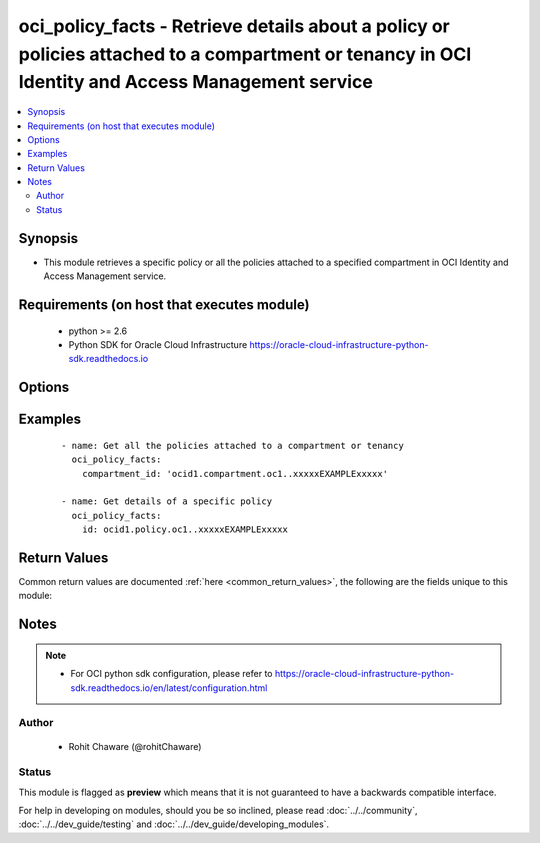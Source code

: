 .. _oci_policy_facts:


oci_policy_facts - Retrieve details about a policy or policies attached to a compartment or tenancy in OCI Identity and Access Management service
+++++++++++++++++++++++++++++++++++++++++++++++++++++++++++++++++++++++++++++++++++++++++++++++++++++++++++++++++++++++++++++++++++++++++++++++++

.. versionadded:: 2.5




.. contents::
   :local:
   :depth: 2


Synopsis
--------


* This module retrieves a specific policy or all the policies attached to a specified compartment in OCI Identity and Access Management service.



Requirements (on host that executes module)
-------------------------------------------

  * python >= 2.6
  * Python SDK for Oracle Cloud Infrastructure https://oracle-cloud-infrastructure-python-sdk.readthedocs.io



Options
-------

.. raw:: html

    <table border=1 cellpadding=4>

    <tr>
    <th class="head">parameter</th>
    <th class="head">required</th>
    <th class="head">default</th>
    <th class="head">choices</th>
    <th class="head">comments</th>
    </tr>

    <tr>
    <td>api_user<br/><div style="font-size: small;"></div></td>
    <td>no</td>
    <td></td>
    <td></td>
    <td>
        <div>The OCID of the user, on whose behalf, OCI APIs are invoked. If not set, then the value of the OCI_USER_OCID environment variable, if any, is used. This option is required if the user is not specified through a configuration file (See <code>config_file_location</code>). To get the user's OCID, please refer <a href='https://docs.us-phoenix-1.oraclecloud.com/Content/API/Concepts/apisigningkey.htm'>https://docs.us-phoenix-1.oraclecloud.com/Content/API/Concepts/apisigningkey.htm</a>.</div>
    </td>
    </tr>

    <tr>
    <td>api_user_fingerprint<br/><div style="font-size: small;"></div></td>
    <td>no</td>
    <td></td>
    <td></td>
    <td>
        <div>Fingerprint for the key pair being used. If not set, then the value of the OCI_USER_FINGERPRINT environment variable, if any, is used. This option is required if the key fingerprint is not specified through a configuration file (See <code>config_file_location</code>). To get the key pair's fingerprint value please refer <a href='https://docs.us-phoenix-1.oraclecloud.com/Content/API/Concepts/apisigningkey.htm'>https://docs.us-phoenix-1.oraclecloud.com/Content/API/Concepts/apisigningkey.htm</a>.</div>
    </td>
    </tr>

    <tr>
    <td>api_user_key_file<br/><div style="font-size: small;"></div></td>
    <td>no</td>
    <td></td>
    <td></td>
    <td>
        <div>Full path and filename of the private key (in PEM format). If not set, then the value of the OCI_USER_KEY_FILE variable, if any, is used. This option is required if the private key is not specified through a configuration file (See <code>config_file_location</code>). If the key is encrypted with a pass-phrase, the <code>api_user_key_pass_phrase</code> option must also be provided.</div>
    </td>
    </tr>

    <tr>
    <td>api_user_key_pass_phrase<br/><div style="font-size: small;"></div></td>
    <td>no</td>
    <td></td>
    <td></td>
    <td>
        <div>Passphrase used by the key referenced in <code>api_user_key_file</code>, if it is encrypted. If not set, then the value of the OCI_USER_KEY_PASS_PHRASE variable, if any, is used. This option is required if the key passphrase is not specified through a configuration file (See <code>config_file_location</code>).</div>
    </td>
    </tr>

    <tr>
    <td>compartment_id<br/><div style="font-size: small;"></div></td>
    <td>no</td>
    <td></td>
    <td></td>
    <td>
        <div>The OCID of the compartment (remember that the tenancy is simply the root compartment). Required to list all the policies in a compartment.</div>
    </td>
    </tr>

    <tr>
    <td>config_file_location<br/><div style="font-size: small;"></div></td>
    <td>no</td>
    <td></td>
    <td></td>
    <td>
        <div>Path to configuration file. If not set then the value of the OCI_CONFIG_FILE environment variable, if any, is used. Otherwise, defaults to ~/.oci/config.</div>
    </td>
    </tr>

    <tr>
    <td>config_profile_name<br/><div style="font-size: small;"></div></td>
    <td>no</td>
    <td></td>
    <td></td>
    <td>
        <div>The profile to load from the config file referenced by <code>config_file_location</code>. If not set, then the value of the OCI_CONFIG_PROFILE environment variable, if any, is used. Otherwise, defaults to the &quot;DEFAULT&quot; profile in <code>config_file_location</code>.</div>
    </td>
    </tr>

    <tr>
    <td>policy_id<br/><div style="font-size: small;"></div></td>
    <td>no</td>
    <td></td>
    <td></td>
    <td>
        <div>The OCID of the policy. Required when retrieving a specific policy.</div>
        </br><div style="font-size: small;">aliases: id</div>
    </td>
    </tr>

    <tr>
    <td>region<br/><div style="font-size: small;"></div></td>
    <td>no</td>
    <td></td>
    <td></td>
    <td>
        <div>The Oracle Cloud Infrastructure region to use for all OCI API requests. If not set, then the value of the OCI_REGION variable, if any, is used. This option is required if the region is not specified through a configuration file (See <code>config_file_location</code>). Please refer to <a href='https://docs.us-phoenix-1.oraclecloud.com/Content/General/Concepts/regions.htm'>https://docs.us-phoenix-1.oraclecloud.com/Content/General/Concepts/regions.htm</a> for more information on OCI regions.</div>
    </td>
    </tr>

    <tr>
    <td>tenancy<br/><div style="font-size: small;"></div></td>
    <td>no</td>
    <td></td>
    <td></td>
    <td>
        <div>OCID of your tenancy. If not set, then the value of the OCI_TENANCY variable, if any, is used. This option is required if the tenancy OCID is not specified through a configuration file (See <code>config_file_location</code>). To get the tenancy OCID, please refer <a href='https://docs.us-phoenix-1.oraclecloud.com/Content/API/Concepts/apisigningkey.htm'>https://docs.us-phoenix-1.oraclecloud.com/Content/API/Concepts/apisigningkey.htm</a></div>
    </td>
    </tr>

    </table>
    </br>

Examples
--------

 ::

    
    - name: Get all the policies attached to a compartment or tenancy
      oci_policy_facts:
        compartment_id: 'ocid1.compartment.oc1..xxxxxEXAMPLExxxxx'

    - name: Get details of a specific policy
      oci_policy_facts:
        id: ocid1.policy.oc1..xxxxxEXAMPLExxxxx


Return Values
-------------

Common return values are documented :ref:`here <common_return_values>`, the following are the fields unique to this module:

.. raw:: html

    <table border=1 cellpadding=4>

    <tr>
    <th class="head">name</th>
    <th class="head">description</th>
    <th class="head">returned</th>
    <th class="head">type</th>
    <th class="head">sample</th>
    </tr>

    <tr>
    <td>policies</td>
    <td>
        <div>Information of one or more policies</div>
    </td>
    <td align=center>on success</td>
    <td align=center>complex</td>
    <td align=center>[{'lifecycle_state': 'ACTIVE', 'inactive_status': None, 'statements': ['Allow group GroupAdmins to manage users in compartment Project-A'], 'name': 'mypolicy', 'compartment_id': 'ocid1.compartment.oc1..xxxxxEXAMPLExxxxx', 'time_created': '2017-11-01T14:59:51.728000+00:00', 'version_date': '2017-11-01T00:00:00+00:00', 'id': 'ocid1.policy.oc1..xxxxxEXAMPLExxxxx', 'description': 'GroupAdmins can add/remove users in Project-A compartment'}]</td>
    </tr>

    <tr>
    <td>contains:</td>
    <td colspan=4>
        <table border=1 cellpadding=2>

        <tr>
        <th class="head">name</th>
        <th class="head">description</th>
        <th class="head">returned</th>
        <th class="head">type</th>
        <th class="head">sample</th>
        </tr>

        <tr>
        <td>lifecycle_state</td>
        <td>
            <div>The policy's current state.</div>
        </td>
        <td align=center>always</td>
        <td align=center>string</td>
        <td align=center>ACTIVE</td>
        </tr>

        <tr>
        <td>inactive_status</td>
        <td>
            <div>The detailed status of INACTIVE lifecycleState.</div>
        </td>
        <td align=center>always</td>
        <td align=center>int</td>
        <td align=center>5</td>
        </tr>

        <tr>
        <td>statements</td>
        <td>
            <div>A list of one or more policy statements written in the policy language.</div>
        </td>
        <td align=center>always</td>
        <td align=center>list[string]</td>
        <td align=center>['Allow group GroupAdmins to manage users in compartment Project-A']</td>
        </tr>

        <tr>
        <td>name</td>
        <td>
            <div>The name assigned to the policy during creation.</div>
        </td>
        <td align=center>always</td>
        <td align=center>string</td>
        <td align=center>mypolicy</td>
        </tr>

        <tr>
        <td>compartment_id</td>
        <td>
            <div>The OCID of the compartment containing the policy (either the tenancy or another compartment).</div>
        </td>
        <td align=center>always</td>
        <td align=center>string</td>
        <td align=center>ocid1.compartment.oc1..xxxxxEXAMPLExxxxx</td>
        </tr>

        <tr>
        <td>time_created</td>
        <td>
            <div>Date and time the policy was created, in the format defined by RFC3339.</div>
        </td>
        <td align=center>always</td>
        <td align=center>datetime</td>
        <td align=center>2017-11-01 14:59:51.728000</td>
        </tr>

        <tr>
        <td>version_date</td>
        <td>
            <div>The version of the policy. If null or set to an empty string, when a request comes in for                         authorization, the policy will be evaluated according to the current behavior of the services                         at that moment. If set to a particular date (YYYY-MM-DD), the policy will be evaluated                         according to the behavior of the services on that date.</div>
        </td>
        <td align=center>always</td>
        <td align=center>datetime</td>
        <td align=center>2017-11-01 00:00:00</td>
        </tr>

        <tr>
        <td>id</td>
        <td>
            <div>The OCID of the policy.</div>
        </td>
        <td align=center>always</td>
        <td align=center>string</td>
        <td align=center>ocid1.policy.oc1..xxxxxEXAMPLExxxxx</td>
        </tr>

        <tr>
        <td>description</td>
        <td>
            <div>The description assigned to the policy.</div>
        </td>
        <td align=center>always</td>
        <td align=center>string</td>
        <td align=center>GroupAdmins can add/remove users in Project-A compartment</td>
        </tr>

        </table>
    </td>
    </tr>

    </table>
    </br>
    </br>


Notes
-----

.. note::
    - For OCI python sdk configuration, please refer to https://oracle-cloud-infrastructure-python-sdk.readthedocs.io/en/latest/configuration.html


Author
~~~~~~

    * Rohit Chaware (@rohitChaware)




Status
~~~~~~

This module is flagged as **preview** which means that it is not guaranteed to have a backwards compatible interface.



For help in developing on modules, should you be so inclined, please read :doc:`../../community`, :doc:`../../dev_guide/testing` and :doc:`../../dev_guide/developing_modules`.

